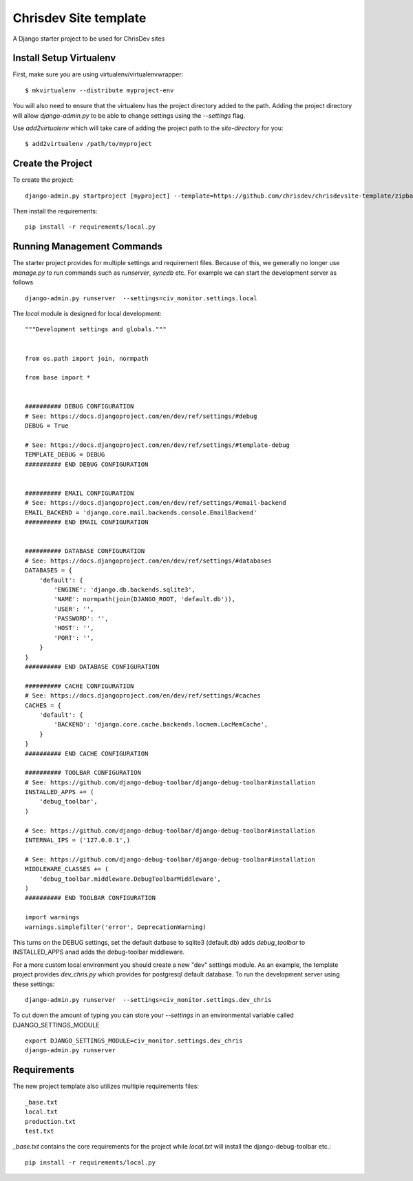 =======================
Chrisdev Site template
=======================

A Django starter project to be used for ChrisDev sites

Install Setup Virtualenv
========================

First, make sure you are using virtualenv/virtualenvwrapper::

    $ mkvirtualenv --distribute myproject-env

You will also need to ensure that the virtualenv has the project directory
added to the path. Adding the project directory will allow `django-admin.py` to be able to change settings using the `--settings` flag.

Use `add2virtualenv` which will take care of adding the project path to the `site-directory` for you::

    $ add2virtualenv /path/to/myproject

Create the Project
===================

To create the project::

    django-admin.py startproject [myproject] --template=https://github.com/chrisdev/chrisdevsite-template/zipball/master

Then install the requirements::

    pip install -r requirements/local.py



Running Management Commands
===========================

The starter project provides for multiple settings and requirement files. Because of this, we
generally no longer use `manage.py` to run commands such as `runserver`, `syncdb` etc.
For example we can start the development server as follows ::

    django-admin.py runserver  --settings=civ_monitor.settings.local

The `local` module is designed for local development::

    """Development settings and globals."""


    from os.path import join, normpath

    from base import *


    ########## DEBUG CONFIGURATION
    # See: https://docs.djangoproject.com/en/dev/ref/settings/#debug
    DEBUG = True

    # See: https://docs.djangoproject.com/en/dev/ref/settings/#template-debug
    TEMPLATE_DEBUG = DEBUG
    ########## END DEBUG CONFIGURATION


    ########## EMAIL CONFIGURATION
    # See: https://docs.djangoproject.com/en/dev/ref/settings/#email-backend
    EMAIL_BACKEND = 'django.core.mail.backends.console.EmailBackend'
    ########## END EMAIL CONFIGURATION


    ########## DATABASE CONFIGURATION
    # See: https://docs.djangoproject.com/en/dev/ref/settings/#databases
    DATABASES = {
        'default': {
            'ENGINE': 'django.db.backends.sqlite3',
            'NAME': normpath(join(DJANGO_ROOT, 'default.db')),
            'USER': '',
            'PASSWORD': '',
            'HOST': '',
            'PORT': '',
        }
    }
    ########## END DATABASE CONFIGURATION

    ########## CACHE CONFIGURATION
    # See: https://docs.djangoproject.com/en/dev/ref/settings/#caches
    CACHES = {
        'default': {
            'BACKEND': 'django.core.cache.backends.locmem.LocMemCache',
        }
    }
    ########## END CACHE CONFIGURATION

    ########## TOOLBAR CONFIGURATION
    # See: https://github.com/django-debug-toolbar/django-debug-toolbar#installation
    INSTALLED_APPS += (
        'debug_toolbar',
    )

    # See: https://github.com/django-debug-toolbar/django-debug-toolbar#installation
    INTERNAL_IPS = ('127.0.0.1',)

    # See: https://github.com/django-debug-toolbar/django-debug-toolbar#installation
    MIDDLEWARE_CLASSES += (
        'debug_toolbar.middleware.DebugToolbarMiddleware',
    )
    ########## END TOOLBAR CONFIGURATION

    import warnings
    warnings.simplefilter('error', DeprecationWarning)


This turns on the DEBUG  settings, set the default datbase to sqlite3 (default.db)
adds `debug_toolbar` to INSTALLED_APPS anad adds the debug-toolbar middleware.

For a more custom local environment you should create a new "dev" settings
module. As an example, the template project provides `dev_chris.py` which
provides for postgresql default database. To run the development server using these settings::

    django-admin.py runserver  --settings=civ_monitor.settings.dev_chris


To cut down the amount of typing you can store your `--settings` in an environmental
variable called DJANGO_SETTINGS_MODULE ::

    export DJANGO_SETTINGS_MODULE=civ_monitor.settings.dev_chris
    django-admin.py runserver



Requirements
=============
The new project template also utilizes multiple requirements files::

     _base.txt
     local.txt
     production.txt
     test.txt

`_base.txt` contains the core requirements for the project while `local.txt`
will install the django-debug-toolbar etc.::

    pip install -r requirements/local.py










